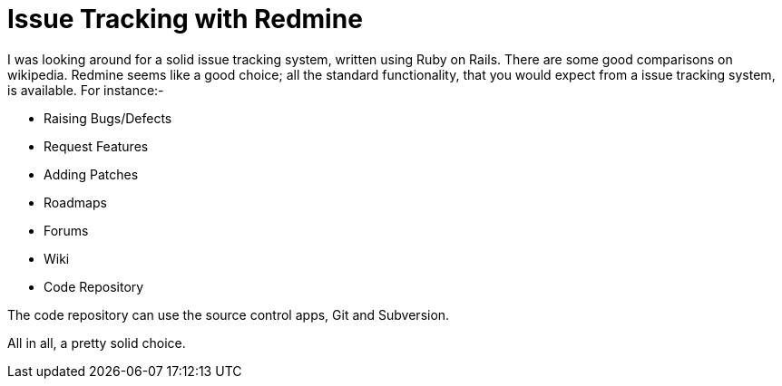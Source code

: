 # Issue Tracking with Redmine

I was looking around for a solid issue tracking system, written using Ruby on Rails.  There are some good comparisons on wikipedia.  Redmine seems like a good choice; all the standard functionality, that you would expect from a issue tracking system, is available.  For instance:-

* Raising Bugs/Defects
* Request Features
* Adding Patches
* Roadmaps
* Forums
* Wiki
* Code Repository

The code repository can use the source control apps, Git and Subversion.

All in all, a pretty solid choice.